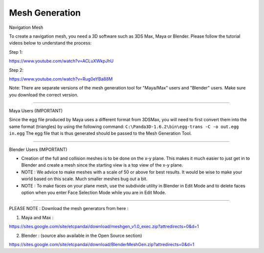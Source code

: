 .. _mesh-generation:

Mesh Generation
===============

Navigation Mesh

To create a navigation mesh, you need a 3D software such as 3DS Max, Maya or
Blender. Please follow the tutorial videos below to understand the process:

Step 1:

https://www.youtube.com/watch?v=ACLuXWkpJhU

Step 2:

https://www.youtube.com/watch?v=Rug0eYBa88M

Note: There are separate versions of the mesh generation tool for "Maya/Max"
users and "Blender" users. Make sure you download the correct version.

--------------

Maya Users (IMPORTANT)

Since the egg file produced by Maya uses a different format from 3DSMax, you
will need to first convert them into the same format (triangles) by using the
following command: ``C:\Panda3D-1.6.2\bin\egg-trans -C -o out.egg in.egg`` The
egg file that is thus generated should be passed to the Mesh Generation Tool.

--------------

Blender Users (IMPORTANT)

-  Creation of the full and collision meshes is to be done on the x-y plane.
   This makes it much easier to just get in to Blender and create a mesh since
   the starting view is a top view of the x-y plane.

-  NOTE : We advice to make meshes with a scale of 50 or above for best
   results. It would be wise to make your world based on this scale. Much
   smaller meshes bug out a bit.

-  NOTE : To make faces on your plane mesh, use the subdivide utility in
   Blender in Edit Mode and to delete faces option when you enter Face
   Selection Mode while you are in Edit Mode.

--------------

PLEASE NOTE : Download the mesh generators from here :

1. Maya and Max :

https://sites.google.com/site/etcpandai/download/meshgen_v1.0_exec.zip?attredirects=0&d=1

2. Blender : (source also available in the Open Source section)

https://sites.google.com/site/etcpandai/download/BlenderMeshGen.zip?attredirects=0&d=1
